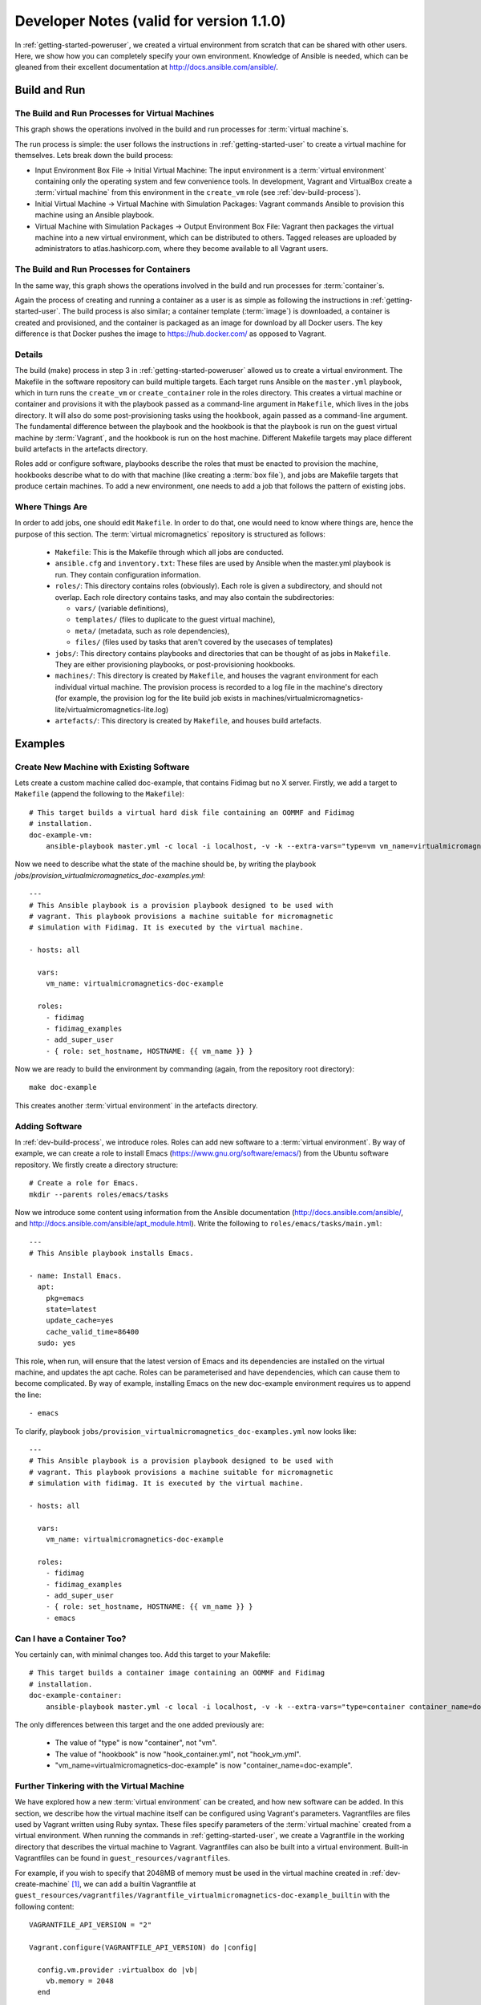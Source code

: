 .. _dev-notes:

Developer Notes (valid for version 1.1.0)
=========================================

In :ref:`getting-started-poweruser`, we created a virtual environment from
scratch that can be shared with other users. Here, we show how you can
completely specify your own environment. Knowledge of Ansible is needed, which
can be gleaned from their excellent documentation at
http://docs.ansible.com/ansible/.

.. _dev-build-process:

Build and Run
-------------

The Build and Run Processes for Virtual Machines
~~~~~~~~~~~~~~~~~~~~~~~~~~~~~~~~~~~~~~~~~~~~~~~~

This graph shows the operations involved in the build and run processes for
:term:`virtual machine`\s.

.. image:: images/vm_graph.png

The run process is simple: the user follows the instructions in
:ref:`getting-started-user` to create a virtual machine for themselves. Lets
break down the build process:

- Input Environment Box File -> Initial Virtual Machine: The input environment
  is a :term:`virtual environment` containing only the operating system and few
  convenience tools. In development, Vagrant and VirtualBox create a
  :term:`virtual machine` from this environment in the ``create_vm`` role (see
  :ref:`dev-build-process`).

- Initial Virtual Machine -> Virtual Machine with Simulation Packages: Vagrant
  commands Ansible to provision this machine using an Ansible playbook.

- Virtual Machine with Simulation Packages -> Output Environment Box File:
  Vagrant then packages the virtual machine into a new virtual environment,
  which can be distributed to others. Tagged releases are uploaded by
  administrators to atlas.hashicorp.com, where they become available to all
  Vagrant users.

The Build and Run Processes for Containers
~~~~~~~~~~~~~~~~~~~~~~~~~~~~~~~~~~~~~~~~~~

In the same way, this graph shows the operations involved in the build and run
processes for :term:`container`\s.

.. image:: images/container_graph.png

Again the process of creating and running a container as a user is as simple as
following the instructions in :ref:`getting-started-user`. The build process is
also similar; a container template (:term:`image`) is downloaded, a container
is created and provisioned, and the container is packaged as an image for
download by all Docker users. The key difference is that Docker pushes the
image to https://hub.docker.com/ as opposed to Vagrant.

Details
~~~~~~~

The build (make) process in step 3 in :ref:`getting-started-poweruser` allowed
us to create a virtual environment. The Makefile in the software repository can
build multiple targets. Each target runs Ansible on the ``master.yml``
playbook, which in turn runs the ``create_vm`` or ``create_container`` role in
the roles directory. This creates a virtual machine or container and provisions
it with the playbook passed as a command-line argument in ``Makefile``, which
lives in the jobs directory. It will also do some post-provisioning tasks using
the hookbook, again passed as a command-line argument. The fundamental
difference between the playbook and the hookbook is that the playbook is run on
the guest virtual machine by :term:`Vagrant`, and the hookbook is run on the
host machine. Different Makefile targets may place different build artefacts in
the artefacts directory.

Roles add or configure software, playbooks describe the roles that must be
enacted to provision the machine, hookbooks describe what to do with that
machine (like creating a :term:`box file`), and jobs are Makefile targets that
produce certain machines. To add a new environment, one needs to add a job that
follows the pattern of existing jobs.

Where Things Are
~~~~~~~~~~~~~~~~

In order to add jobs, one should edit ``Makefile``. In order to do that, one
would need to know where things are, hence the purpose of this section. The
:term:`virtual micromagnetics` repository is structured as follows:

  - ``Makefile``: This is the Makefile through which all jobs are conducted.

  - ``ansible.cfg`` and ``inventory.txt``: These files are used by Ansible when
    the master.yml playbook is run. They contain configuration information.

  - ``roles/``: This directory contains roles (obviously). Each role is given a
    subdirectory, and should not overlap. Each role directory contains tasks,
    and may also contain the subdirectories:

    - ``vars/`` (variable definitions),
    - ``templates/`` (files to duplicate to the guest virtual machine),
    - ``meta/`` (metadata, such as role dependencies),
    - ``files/`` (files used by tasks that aren't covered by the usecases of
      templates)

  - ``jobs/``: This directory contains playbooks and directories that can be
    thought of as jobs in ``Makefile``. They are either provisioning playbooks,
    or post-provisioning hookbooks.

  - ``machines/``: This directory is created by ``Makefile``, and houses the
    vagrant environment for each individual virtual machine. The provision
    process is recorded to a log file in the machine's directory (for example,
    the provision log for the lite build job exists in
    machines/virtualmicromagnetics-lite/virtualmicromagnetics-lite.log)

  - ``artefacts/``: This directory is created by ``Makefile``, and houses build
    artefacts.

Examples
--------

.. _dev-create-machine:

Create New Machine with Existing Software
~~~~~~~~~~~~~~~~~~~~~~~~~~~~~~~~~~~~~~~~~

Lets create a custom machine called doc-example, that contains Fidimag but no X
server. Firstly, we add a target to ``Makefile`` (append the following to the ``Makefile``)::

  # This target builds a virtual hard disk file containing an OOMMF and Fidimag
  # installation.
  doc-example-vm:
      ansible-playbook master.yml -c local -i localhost, -v -k --extra-vars="type=vm vm_name=virtualmicromagnetics-doc-example playbook=provision_virtualmicromagnetics_doc-example.yml hookbook=hook_vm.yml extra_resources_dir=guest_resources/"

Now we need to describe what the state of the machine should be, by writing the
playbook `jobs/provision_virtualmicromagnetics_doc-examples.yml`::

  ---
  # This Ansible playbook is a provision playbook designed to be used with
  # vagrant. This playbook provisions a machine suitable for micromagnetic
  # simulation with Fidimag. It is executed by the virtual machine.

  - hosts: all

    vars:
      vm_name: virtualmicromagnetics-doc-example

    roles:
      - fidimag
      - fidimag_examples
      - add_super_user
      - { role: set_hostname, HOSTNAME: {{ vm_name }} }

Now we are ready to build the environment by commanding (again, from the
repository root directory)::

  make doc-example

This creates another :term:`virtual environment` in the artefacts directory.

Adding Software
~~~~~~~~~~~~~~~

In :ref:`dev-build-process`, we introduce roles. Roles can add new software to
a :term:`virtual environment`. By way of example, we can create a role to
install Emacs (https://www.gnu.org/software/emacs/) from the Ubuntu software
repository. We firstly create a directory structure::

  # Create a role for Emacs.
  mkdir --parents roles/emacs/tasks

Now we introduce some content using information from the Ansible documentation
(http://docs.ansible.com/ansible/, and
http://docs.ansible.com/ansible/apt_module.html). Write the following to
``roles/emacs/tasks/main.yml``::

  ---
  # This Ansible playbook installs Emacs.

  - name: Install Emacs.
    apt:
      pkg=emacs
      state=latest
      update_cache=yes
      cache_valid_time=86400
    sudo: yes

This role, when run, will ensure that the latest version of Emacs and its
dependencies are installed on the virtual machine, and updates the apt
cache. Roles can be parameterised and have dependencies, which can cause them
to become complicated. By way of example, installing Emacs on the new
doc-example environment requires us to append the line::

      - emacs

To clarify, playbook ``jobs/provision_virtualmicromagnetics_doc-examples.yml``
now looks like::

  ---
  # This Ansible playbook is a provision playbook designed to be used with
  # vagrant. This playbook provisions a machine suitable for micromagnetic
  # simulation with fidimag. It is executed by the virtual machine.

  - hosts: all

    vars:
      vm_name: virtualmicromagnetics-doc-example

    roles:
      - fidimag
      - fidimag_examples
      - add_super_user
      - { role: set_hostname, HOSTNAME: {{ vm_name }} }
      - emacs

Can I have a Container Too?
~~~~~~~~~~~~~~~~~~~~~~~~~~~

You certainly can, with minimal changes too. Add this target to your Makefile::

  # This target builds a container image containing an OOMMF and Fidimag
  # installation.
  doc-example-container:
      ansible-playbook master.yml -c local -i localhost, -v -k --extra-vars="type=container container_name=doc-example playbook=provision_virtualmicromagnetics_doc-example.yml hookbook=hook_container.yml extra_resources_dir=guest_resources/"

The only differences between this target and the one added previously are:

 - The value of "type" is now "container", not "vm".
 - The value of "hookbook" is now "hook_container.yml", not "hook_vm.yml".
 - "vm_name=virtualmicromagnetics-doc-example" is now
   "container_name=doc-example".

Further Tinkering with the Virtual Machine
~~~~~~~~~~~~~~~~~~~~~~~~~~~~~~~~~~~~~~~~~~

We have explored how a new :term:`virtual environment` can be created, and how
new software can be added. In this section, we describe how the virtual machine
itself can be configured using Vagrant's parameters. Vagrantfiles are files
used by Vagrant written using Ruby syntax. These files specify parameters of
the :term:`virtual machine` created from a virtual environment. When running
the commands in :ref:`getting-started-user`, we create a Vagrantfile in the
working directory that describes the virtual machine to Vagrant. Vagrantfiles
can also be built into a virtual environment. Built-in Vagrantfiles can be
found in ``guest_resources/vagrantfiles``.

For example, if you wish to specify that 2048MB of memory must be used in the
virtual machine created in :ref:`dev-create-machine` [#]_, we can add a builtin
Vagrantfile at
``guest_resources/vagrantfiles/Vagrantfile_virtualmicromagnetics-doc-example_builtin``
with the following content::

  VAGRANTFILE_API_VERSION = "2"

  Vagrant.configure(VAGRANTFILE_API_VERSION) do |config|

    config.vm.provider :virtualbox do |vb|
      vb.memory = 2048
    end

This Vagrantfile will be detected by the hookbook and included automatically
when the environment is packaged. For more information on Vagrantfiles, see the
Vagrant documentation (https://www.vagrantup.com/docs/vagrantfile/).

.. [#] Note that this is not such a good idea if you want to distribute your
   environment to different users, since they may have a different amount of
   available memory to you.

Summary and Final Words
-----------------------

To summarise, :term:`virtual environment`\s are created from an empty Ubuntu
virtual machine after being provisioned and packaged. This build process allows
the user to create a Virtual Micromagnetics :term:`virtual machine` using
Vagrant and VirtualBox. A similar approach is used to create :term:`image`\s
for :term:`Docker` :term:`containers`\. We have also presented how a new
environment can be created, how the software of that environment can be
controlled, and how the virtual machines can be parameterised.

Thank you for using Virtual Micromagnetics! If you create roles for your
favourite software, consider sharing them with the community. You can create a
pull request at our GitHub repository at
https://github.com/computationalmodelling/virtualmicromagnetics, or
contacting Mark at mark[dot]vousden[at]soton[dot]ac[dot]uk.
